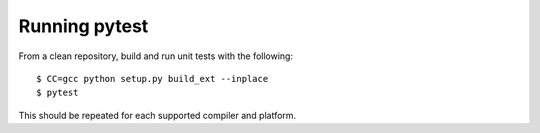 ==============
Running pytest
==============

From a clean repository, build and run unit tests with the following::

    $ CC=gcc python setup.py build_ext --inplace
    $ pytest
  
This should be repeated for each supported compiler and platform.
